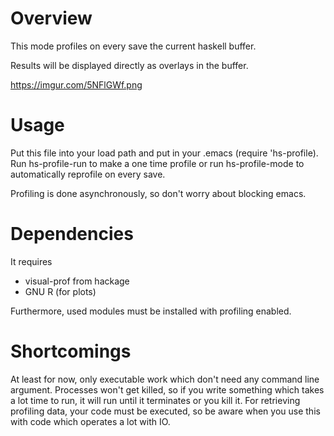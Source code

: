 * Overview

This mode profiles on every save the current haskell buffer.

Results will be displayed directly as overlays in the buffer.

https://imgur.com/5NFlGWf.png

* Usage

Put this file into your load path and put in your .emacs (require
'hs-profile).  Run hs-profile-run to make a one time profile or run
hs-profile-mode to automatically reprofile on every save.

Profiling is done asynchronously, so don't worry about blocking emacs.

* Dependencies

It requires
- visual-prof from hackage
- GNU R (for plots)

Furthermore, used modules must be installed with profiling enabled.

* Shortcomings

At least for now, only executable work which don't need any command
line argument.  Processes won't get killed, so if you write something
which takes a lot time to run, it will run until it terminates or you
kill it.  For retrieving profiling data, your code must be executed,
so be aware when you use this with code which operates a lot with IO.
